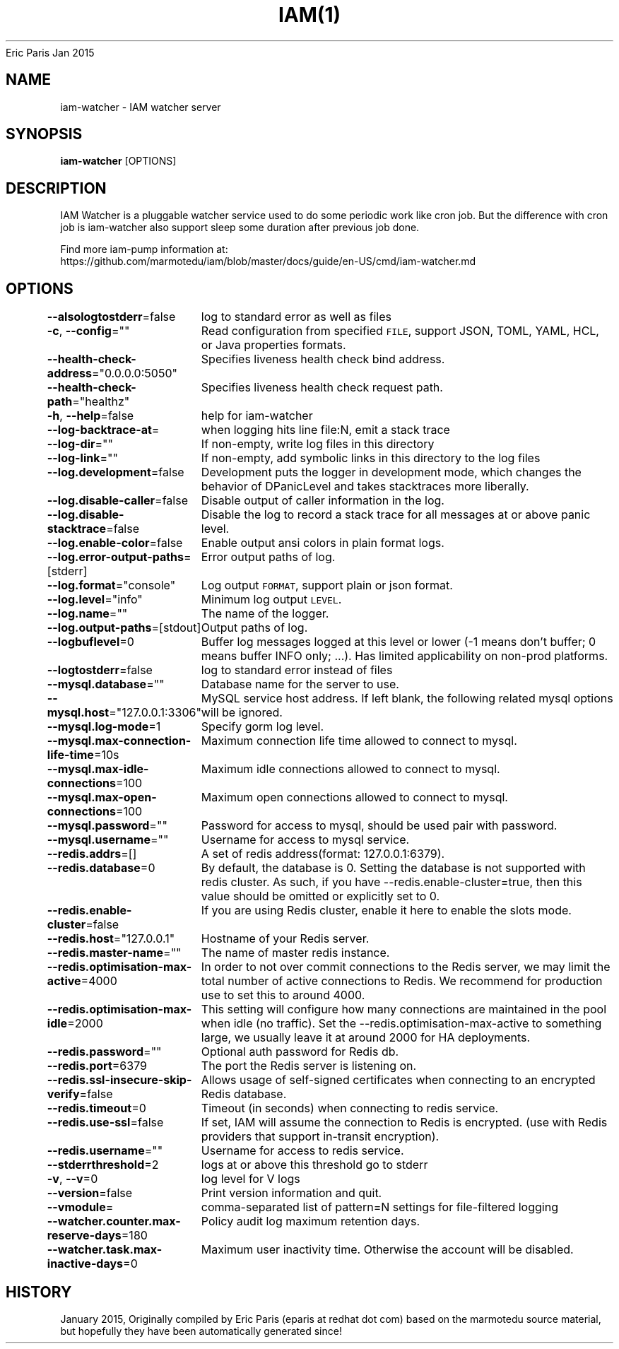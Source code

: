 .nh
.TH IAM(1) iam User Manuals
Eric Paris
Jan 2015

.SH NAME
.PP
iam-watcher - IAM watcher server


.SH SYNOPSIS
.PP
\fBiam-watcher\fP [OPTIONS]


.SH DESCRIPTION
.PP
IAM Watcher is a pluggable watcher service used to do some periodic work like cron job.
But the difference with cron job is iam-watcher also support sleep some duration after previous job done.

.PP
Find more iam-pump information at:
    https://github.com/marmotedu/iam/blob/master/docs/guide/en-US/cmd/iam-watcher.md


.SH OPTIONS
.PP
\fB--alsologtostderr\fP=false
	log to standard error as well as files

.PP
\fB-c\fP, \fB--config\fP=""
	Read configuration from specified \fB\fCFILE\fR, support JSON, TOML, YAML, HCL, or Java properties formats.

.PP
\fB--health-check-address\fP="0.0.0.0:5050"
	Specifies liveness health check bind address.

.PP
\fB--health-check-path\fP="healthz"
	Specifies liveness health check request path.

.PP
\fB-h\fP, \fB--help\fP=false
	help for iam-watcher

.PP
\fB--log-backtrace-at\fP=
	when logging hits line file:N, emit a stack trace

.PP
\fB--log-dir\fP=""
	If non-empty, write log files in this directory

.PP
\fB--log-link\fP=""
	If non-empty, add symbolic links in this directory to the log files

.PP
\fB--log.development\fP=false
	Development puts the logger in development mode, which changes the behavior of DPanicLevel and takes stacktraces more liberally.

.PP
\fB--log.disable-caller\fP=false
	Disable output of caller information in the log.

.PP
\fB--log.disable-stacktrace\fP=false
	Disable the log to record a stack trace for all messages at or above panic level.

.PP
\fB--log.enable-color\fP=false
	Enable output ansi colors in plain format logs.

.PP
\fB--log.error-output-paths\fP=[stderr]
	Error output paths of log.

.PP
\fB--log.format\fP="console"
	Log output \fB\fCFORMAT\fR, support plain or json format.

.PP
\fB--log.level\fP="info"
	Minimum log output \fB\fCLEVEL\fR\&.

.PP
\fB--log.name\fP=""
	The name of the logger.

.PP
\fB--log.output-paths\fP=[stdout]
	Output paths of log.

.PP
\fB--logbuflevel\fP=0
	Buffer log messages logged at this level or lower (-1 means don't buffer; 0 means buffer INFO only; ...). Has limited applicability on non-prod platforms.

.PP
\fB--logtostderr\fP=false
	log to standard error instead of files

.PP
\fB--mysql.database\fP=""
	Database name for the server to use.

.PP
\fB--mysql.host\fP="127.0.0.1:3306"
	MySQL service host address. If left blank, the following related mysql options will be ignored.

.PP
\fB--mysql.log-mode\fP=1
	Specify gorm log level.

.PP
\fB--mysql.max-connection-life-time\fP=10s
	Maximum connection life time allowed to connect to mysql.

.PP
\fB--mysql.max-idle-connections\fP=100
	Maximum idle connections allowed to connect to mysql.

.PP
\fB--mysql.max-open-connections\fP=100
	Maximum open connections allowed to connect to mysql.

.PP
\fB--mysql.password\fP=""
	Password for access to mysql, should be used pair with password.

.PP
\fB--mysql.username\fP=""
	Username for access to mysql service.

.PP
\fB--redis.addrs\fP=[]
	A set of redis address(format: 127.0.0.1:6379).

.PP
\fB--redis.database\fP=0
	By default, the database is 0. Setting the database is not supported with redis cluster. As such, if you have --redis.enable-cluster=true, then this value should be omitted or explicitly set to 0.

.PP
\fB--redis.enable-cluster\fP=false
	If you are using Redis cluster, enable it here to enable the slots mode.

.PP
\fB--redis.host\fP="127.0.0.1"
	Hostname of your Redis server.

.PP
\fB--redis.master-name\fP=""
	The name of master redis instance.

.PP
\fB--redis.optimisation-max-active\fP=4000
	In order to not over commit connections to the Redis server, we may limit the total number of active connections to Redis. We recommend for production use to set this to around 4000.

.PP
\fB--redis.optimisation-max-idle\fP=2000
	This setting will configure how many connections are maintained in the pool when idle (no traffic). Set the --redis.optimisation-max-active to something large, we usually leave it at around 2000 for HA deployments.

.PP
\fB--redis.password\fP=""
	Optional auth password for Redis db.

.PP
\fB--redis.port\fP=6379
	The port the Redis server is listening on.

.PP
\fB--redis.ssl-insecure-skip-verify\fP=false
	Allows usage of self-signed certificates when connecting to an encrypted Redis database.

.PP
\fB--redis.timeout\fP=0
	Timeout (in seconds) when connecting to redis service.

.PP
\fB--redis.use-ssl\fP=false
	If set, IAM will assume the connection to Redis is encrypted. (use with Redis providers that support in-transit encryption).

.PP
\fB--redis.username\fP=""
	Username for access to redis service.

.PP
\fB--stderrthreshold\fP=2
	logs at or above this threshold go to stderr

.PP
\fB-v\fP, \fB--v\fP=0
	log level for V logs

.PP
\fB--version\fP=false
	Print version information and quit.

.PP
\fB--vmodule\fP=
	comma-separated list of pattern=N settings for file-filtered logging

.PP
\fB--watcher.counter.max-reserve-days\fP=180
	Policy audit log maximum retention days.

.PP
\fB--watcher.task.max-inactive-days\fP=0
	Maximum user inactivity time. Otherwise the account will be disabled.


.SH HISTORY
.PP
January 2015, Originally compiled by Eric Paris (eparis at redhat dot com) based on the marmotedu source material, but hopefully they have been automatically generated since!
